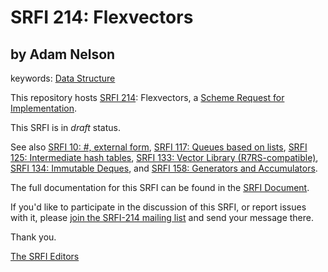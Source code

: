 * SRFI 214: Flexvectors

** by Adam Nelson



keywords: [[https://srfi.schemers.org/?keywords=data-structure][Data Structure]]

This repository hosts [[https://srfi.schemers.org/srfi-214/][SRFI 214]]: Flexvectors, a [[https://srfi.schemers.org/][Scheme Request for Implementation]].

This SRFI is in /draft/ status.

See also [[https://srfi.schemers.org/srfi-10/][SRFI 10: #, external form]], [[https://srfi.schemers.org/srfi-117/][SRFI 117: Queues based on lists]], [[https://srfi.schemers.org/srfi-125/][SRFI 125: Intermediate hash tables]], [[https://srfi.schemers.org/srfi-133/][SRFI 133: Vector Library (R7RS-compatible)]], [[https://srfi.schemers.org/srfi-134/][SRFI 134: Immutable Deques]], and [[https://srfi.schemers.org/srfi-158/][SRFI 158: Generators and Accumulators]].

The full documentation for this SRFI can be found in the [[https://srfi.schemers.org/srfi-214/srfi-214.html][SRFI Document]].

If you'd like to participate in the discussion of this SRFI, or report issues with it, please [[https://srfi.schemers.org/srfi-214/][join the SRFI-214 mailing list]] and send your message there.

Thank you.


[[mailto:srfi-editors@srfi.schemers.org][The SRFI Editors]]
